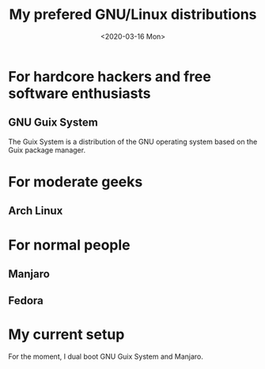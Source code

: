#+TITLE: My prefered GNU/Linux distributions
#+DATE: <2020-03-16 Mon>

* For hardcore hackers and free software enthusiasts
** GNU Guix System
The Guix System is a distribution of the GNU operating system based on
the Guix package manager.

* For moderate geeks
** Arch Linux

* For normal people
** Manjaro

** Fedora

* My current setup
For the moment, I dual boot GNU Guix System and Manjaro.
